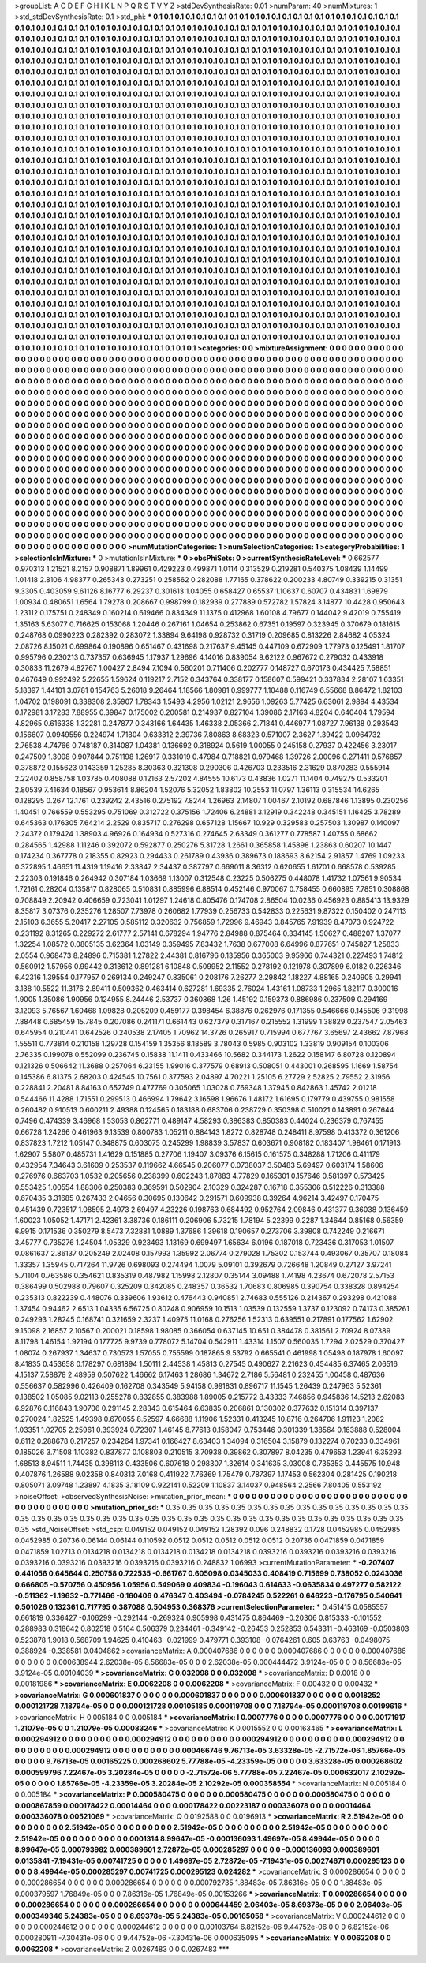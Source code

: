 >groupList:
A C D E F G H I K L
N P Q R S T V Y Z 
>stdDevSynthesisRate:
0.01 
>numParam:
40
>numMixtures:
1
>std_stdDevSynthesisRate:
0.1
>std_phi:
***
0.1 0.1 0.1 0.1 0.1 0.1 0.1 0.1 0.1 0.1
0.1 0.1 0.1 0.1 0.1 0.1 0.1 0.1 0.1 0.1
0.1 0.1 0.1 0.1 0.1 0.1 0.1 0.1 0.1 0.1
0.1 0.1 0.1 0.1 0.1 0.1 0.1 0.1 0.1 0.1
0.1 0.1 0.1 0.1 0.1 0.1 0.1 0.1 0.1 0.1
0.1 0.1 0.1 0.1 0.1 0.1 0.1 0.1 0.1 0.1
0.1 0.1 0.1 0.1 0.1 0.1 0.1 0.1 0.1 0.1
0.1 0.1 0.1 0.1 0.1 0.1 0.1 0.1 0.1 0.1
0.1 0.1 0.1 0.1 0.1 0.1 0.1 0.1 0.1 0.1
0.1 0.1 0.1 0.1 0.1 0.1 0.1 0.1 0.1 0.1
0.1 0.1 0.1 0.1 0.1 0.1 0.1 0.1 0.1 0.1
0.1 0.1 0.1 0.1 0.1 0.1 0.1 0.1 0.1 0.1
0.1 0.1 0.1 0.1 0.1 0.1 0.1 0.1 0.1 0.1
0.1 0.1 0.1 0.1 0.1 0.1 0.1 0.1 0.1 0.1
0.1 0.1 0.1 0.1 0.1 0.1 0.1 0.1 0.1 0.1
0.1 0.1 0.1 0.1 0.1 0.1 0.1 0.1 0.1 0.1
0.1 0.1 0.1 0.1 0.1 0.1 0.1 0.1 0.1 0.1
0.1 0.1 0.1 0.1 0.1 0.1 0.1 0.1 0.1 0.1
0.1 0.1 0.1 0.1 0.1 0.1 0.1 0.1 0.1 0.1
0.1 0.1 0.1 0.1 0.1 0.1 0.1 0.1 0.1 0.1
0.1 0.1 0.1 0.1 0.1 0.1 0.1 0.1 0.1 0.1
0.1 0.1 0.1 0.1 0.1 0.1 0.1 0.1 0.1 0.1
0.1 0.1 0.1 0.1 0.1 0.1 0.1 0.1 0.1 0.1
0.1 0.1 0.1 0.1 0.1 0.1 0.1 0.1 0.1 0.1
0.1 0.1 0.1 0.1 0.1 0.1 0.1 0.1 0.1 0.1
0.1 0.1 0.1 0.1 0.1 0.1 0.1 0.1 0.1 0.1
0.1 0.1 0.1 0.1 0.1 0.1 0.1 0.1 0.1 0.1
0.1 0.1 0.1 0.1 0.1 0.1 0.1 0.1 0.1 0.1
0.1 0.1 0.1 0.1 0.1 0.1 0.1 0.1 0.1 0.1
0.1 0.1 0.1 0.1 0.1 0.1 0.1 0.1 0.1 0.1
0.1 0.1 0.1 0.1 0.1 0.1 0.1 0.1 0.1 0.1
0.1 0.1 0.1 0.1 0.1 0.1 0.1 0.1 0.1 0.1
0.1 0.1 0.1 0.1 0.1 0.1 0.1 0.1 0.1 0.1
0.1 0.1 0.1 0.1 0.1 0.1 0.1 0.1 0.1 0.1
0.1 0.1 0.1 0.1 0.1 0.1 0.1 0.1 0.1 0.1
0.1 0.1 0.1 0.1 0.1 0.1 0.1 0.1 0.1 0.1
0.1 0.1 0.1 0.1 0.1 0.1 0.1 0.1 0.1 0.1
0.1 0.1 0.1 0.1 0.1 0.1 0.1 0.1 0.1 0.1
0.1 0.1 0.1 0.1 0.1 0.1 0.1 0.1 0.1 0.1
0.1 0.1 0.1 0.1 0.1 0.1 0.1 0.1 0.1 0.1
0.1 0.1 0.1 0.1 0.1 0.1 0.1 0.1 0.1 0.1
0.1 0.1 0.1 0.1 0.1 0.1 0.1 0.1 0.1 0.1
0.1 0.1 0.1 0.1 0.1 0.1 0.1 0.1 0.1 0.1
0.1 0.1 0.1 0.1 0.1 0.1 0.1 0.1 0.1 0.1
0.1 0.1 0.1 0.1 0.1 0.1 0.1 0.1 0.1 0.1
0.1 0.1 0.1 0.1 0.1 0.1 0.1 0.1 0.1 0.1
0.1 0.1 0.1 0.1 0.1 0.1 0.1 0.1 0.1 0.1
0.1 0.1 0.1 0.1 0.1 0.1 0.1 0.1 0.1 0.1
0.1 0.1 0.1 0.1 0.1 0.1 0.1 0.1 0.1 0.1
0.1 0.1 0.1 0.1 0.1 0.1 0.1 0.1 0.1 0.1
0.1 0.1 0.1 0.1 0.1 0.1 0.1 0.1 0.1 0.1
0.1 0.1 0.1 0.1 0.1 0.1 0.1 0.1 0.1 0.1
0.1 0.1 0.1 0.1 0.1 0.1 0.1 0.1 0.1 0.1
0.1 0.1 0.1 0.1 0.1 0.1 0.1 0.1 0.1 0.1
0.1 0.1 0.1 0.1 0.1 0.1 0.1 0.1 0.1 0.1
0.1 0.1 0.1 0.1 0.1 0.1 0.1 0.1 0.1 0.1
0.1 0.1 0.1 0.1 0.1 0.1 0.1 0.1 0.1 0.1
0.1 0.1 0.1 0.1 0.1 0.1 0.1 0.1 0.1 0.1
0.1 0.1 0.1 0.1 0.1 0.1 0.1 0.1 0.1 0.1
0.1 0.1 0.1 0.1 0.1 0.1 0.1 0.1 0.1 0.1
0.1 0.1 0.1 0.1 0.1 0.1 0.1 0.1 0.1 0.1
0.1 0.1 0.1 0.1 0.1 0.1 0.1 0.1 0.1 0.1
0.1 0.1 0.1 0.1 0.1 0.1 0.1 0.1 0.1 0.1
0.1 0.1 0.1 0.1 0.1 0.1 0.1 0.1 0.1 0.1
0.1 0.1 0.1 0.1 0.1 0.1 0.1 0.1 0.1 0.1
0.1 0.1 0.1 0.1 0.1 0.1 0.1 0.1 0.1 0.1
0.1 0.1 0.1 0.1 0.1 0.1 0.1 0.1 0.1 0.1
0.1 0.1 0.1 0.1 0.1 0.1 0.1 0.1 0.1 0.1
0.1 0.1 0.1 0.1 0.1 0.1 0.1 0.1 0.1 0.1
0.1 0.1 0.1 0.1 0.1 0.1 0.1 0.1 0.1 0.1
0.1 0.1 0.1 0.1 0.1 0.1 0.1 0.1 0.1 0.1
0.1 0.1 0.1 0.1 0.1 0.1 0.1 0.1 0.1 0.1
0.1 0.1 0.1 0.1 0.1 0.1 0.1 0.1 0.1 0.1
0.1 0.1 0.1 0.1 0.1 0.1 0.1 0.1 0.1 0.1
0.1 0.1 0.1 0.1 0.1 0.1 0.1 0.1 0.1 0.1
0.1 0.1 0.1 0.1 0.1 0.1 0.1 0.1 0.1 0.1
0.1 0.1 0.1 0.1 0.1 0.1 0.1 0.1 0.1 0.1
0.1 0.1 0.1 0.1 0.1 0.1 0.1 0.1 0.1 0.1
0.1 0.1 0.1 0.1 0.1 0.1 0.1 0.1 0.1 0.1
0.1 0.1 0.1 0.1 0.1 0.1 0.1 0.1 0.1 0.1
0.1 0.1 0.1 0.1 0.1 0.1 0.1 0.1 0.1 0.1
0.1 0.1 0.1 0.1 0.1 0.1 0.1 0.1 0.1 0.1
0.1 0.1 0.1 0.1 0.1 0.1 0.1 0.1 0.1 0.1
0.1 0.1 0.1 0.1 0.1 0.1 0.1 0.1 0.1 0.1
0.1 0.1 0.1 0.1 0.1 0.1 0.1 0.1 0.1 0.1
0.1 0.1 0.1 0.1 0.1 0.1 0.1 0.1 0.1 0.1
0.1 0.1 0.1 0.1 0.1 0.1 0.1 0.1 0.1 0.1
0.1 0.1 0.1 0.1 0.1 0.1 0.1 0.1 0.1 0.1
0.1 0.1 0.1 0.1 0.1 0.1 0.1 0.1 0.1 0.1
0.1 0.1 0.1 0.1 0.1 0.1 0.1 0.1 0.1 0.1
0.1 0.1 0.1 0.1 0.1 0.1 0.1 0.1 0.1 0.1
0.1 0.1 0.1 0.1 0.1 0.1 0.1 0.1 0.1 0.1
0.1 0.1 0.1 0.1 0.1 0.1 0.1 0.1 0.1 0.1
0.1 0.1 0.1 0.1 0.1 0.1 0.1 0.1 0.1 0.1
0.1 0.1 0.1 0.1 0.1 0.1 0.1 0.1 0.1 0.1
0.1 0.1 0.1 0.1 0.1 0.1 0.1 0.1 0.1 0.1
0.1 0.1 0.1 0.1 0.1 0.1 0.1 0.1 0.1 0.1
0.1 0.1 0.1 0.1 0.1 0.1 0.1 0.1 0.1 0.1
0.1 0.1 0.1 0.1 0.1 0.1 0.1 0.1 0.1 0.1
0.1 0.1 0.1 0.1 0.1 0.1 0.1 0.1 0.1 0.1
0.1 0.1 0.1 0.1 0.1 0.1 0.1 0.1 0.1 0.1
0.1 0.1 0.1 0.1 0.1 0.1 0.1 0.1 0.1 0.1
0.1 0.1 0.1 0.1 0.1 0.1 0.1 0.1 0.1 0.1
0.1 0.1 0.1 0.1 0.1 0.1 0.1 0.1 0.1 0.1
0.1 0.1 0.1 0.1 0.1 0.1 0.1 0.1 0.1 0.1
0.1 0.1 0.1 0.1 0.1 0.1 0.1 0.1 0.1 0.1
0.1 0.1 0.1 0.1 0.1 0.1 0.1 0.1 0.1 0.1
0.1 0.1 0.1 0.1 0.1 0.1 0.1 0.1 0.1 0.1
0.1 0.1 0.1 0.1 
>categories:
0 0
>mixtureAssignment:
0 0 0 0 0 0 0 0 0 0 0 0 0 0 0 0 0 0 0 0 0 0 0 0 0 0 0 0 0 0 0 0 0 0 0 0 0 0 0 0 0 0 0 0 0 0 0 0 0 0
0 0 0 0 0 0 0 0 0 0 0 0 0 0 0 0 0 0 0 0 0 0 0 0 0 0 0 0 0 0 0 0 0 0 0 0 0 0 0 0 0 0 0 0 0 0 0 0 0 0
0 0 0 0 0 0 0 0 0 0 0 0 0 0 0 0 0 0 0 0 0 0 0 0 0 0 0 0 0 0 0 0 0 0 0 0 0 0 0 0 0 0 0 0 0 0 0 0 0 0
0 0 0 0 0 0 0 0 0 0 0 0 0 0 0 0 0 0 0 0 0 0 0 0 0 0 0 0 0 0 0 0 0 0 0 0 0 0 0 0 0 0 0 0 0 0 0 0 0 0
0 0 0 0 0 0 0 0 0 0 0 0 0 0 0 0 0 0 0 0 0 0 0 0 0 0 0 0 0 0 0 0 0 0 0 0 0 0 0 0 0 0 0 0 0 0 0 0 0 0
0 0 0 0 0 0 0 0 0 0 0 0 0 0 0 0 0 0 0 0 0 0 0 0 0 0 0 0 0 0 0 0 0 0 0 0 0 0 0 0 0 0 0 0 0 0 0 0 0 0
0 0 0 0 0 0 0 0 0 0 0 0 0 0 0 0 0 0 0 0 0 0 0 0 0 0 0 0 0 0 0 0 0 0 0 0 0 0 0 0 0 0 0 0 0 0 0 0 0 0
0 0 0 0 0 0 0 0 0 0 0 0 0 0 0 0 0 0 0 0 0 0 0 0 0 0 0 0 0 0 0 0 0 0 0 0 0 0 0 0 0 0 0 0 0 0 0 0 0 0
0 0 0 0 0 0 0 0 0 0 0 0 0 0 0 0 0 0 0 0 0 0 0 0 0 0 0 0 0 0 0 0 0 0 0 0 0 0 0 0 0 0 0 0 0 0 0 0 0 0
0 0 0 0 0 0 0 0 0 0 0 0 0 0 0 0 0 0 0 0 0 0 0 0 0 0 0 0 0 0 0 0 0 0 0 0 0 0 0 0 0 0 0 0 0 0 0 0 0 0
0 0 0 0 0 0 0 0 0 0 0 0 0 0 0 0 0 0 0 0 0 0 0 0 0 0 0 0 0 0 0 0 0 0 0 0 0 0 0 0 0 0 0 0 0 0 0 0 0 0
0 0 0 0 0 0 0 0 0 0 0 0 0 0 0 0 0 0 0 0 0 0 0 0 0 0 0 0 0 0 0 0 0 0 0 0 0 0 0 0 0 0 0 0 0 0 0 0 0 0
0 0 0 0 0 0 0 0 0 0 0 0 0 0 0 0 0 0 0 0 0 0 0 0 0 0 0 0 0 0 0 0 0 0 0 0 0 0 0 0 0 0 0 0 0 0 0 0 0 0
0 0 0 0 0 0 0 0 0 0 0 0 0 0 0 0 0 0 0 0 0 0 0 0 0 0 0 0 0 0 0 0 0 0 0 0 0 0 0 0 0 0 0 0 0 0 0 0 0 0
0 0 0 0 0 0 0 0 0 0 0 0 0 0 0 0 0 0 0 0 0 0 0 0 0 0 0 0 0 0 0 0 0 0 0 0 0 0 0 0 0 0 0 0 0 0 0 0 0 0
0 0 0 0 0 0 0 0 0 0 0 0 0 0 0 0 0 0 0 0 0 0 0 0 0 0 0 0 0 0 0 0 0 0 0 0 0 0 0 0 0 0 0 0 0 0 0 0 0 0
0 0 0 0 0 0 0 0 0 0 0 0 0 0 0 0 0 0 0 0 0 0 0 0 0 0 0 0 0 0 0 0 0 0 0 0 0 0 0 0 0 0 0 0 0 0 0 0 0 0
0 0 0 0 0 0 0 0 0 0 0 0 0 0 0 0 0 0 0 0 0 0 0 0 0 0 0 0 0 0 0 0 0 0 0 0 0 0 0 0 0 0 0 0 0 0 0 0 0 0
0 0 0 0 0 0 0 0 0 0 0 0 0 0 0 0 0 0 0 0 0 0 0 0 0 0 0 0 0 0 0 0 0 0 0 0 0 0 0 0 0 0 0 0 0 0 0 0 0 0
0 0 0 0 0 0 0 0 0 0 0 0 0 0 0 0 0 0 0 0 0 0 0 0 0 0 0 0 0 0 0 0 0 0 0 0 0 0 0 0 0 0 0 0 0 0 0 0 0 0
0 0 0 0 0 0 0 0 0 0 0 0 0 0 0 0 0 0 0 0 0 0 0 0 0 0 0 0 0 0 0 0 0 0 0 0 0 0 0 0 0 0 0 0 0 0 0 0 0 0
0 0 0 0 0 0 0 0 0 0 0 0 0 0 0 0 0 0 0 0 0 0 0 0 0 0 0 0 0 0 0 0 0 0 
>numMutationCategories:
1
>numSelectionCategories:
1
>categoryProbabilities:
1 
>selectionIsInMixture:
***
0 
>mutationIsInMixture:
***
0 
>obsPhiSets:
0
>currentSynthesisRateLevel:
***
0.662577 0.970313 1.21521 8.2157 0.908871 1.89961 0.429223 0.499871 1.0114 0.313529
0.219281 0.540375 1.08439 1.14499 1.01418 2.8106 4.98377 0.265343 0.273251 0.258562
0.282088 1.77165 0.378622 0.200233 4.80749 0.339215 0.31351 9.3305 0.403059 9.61126
8.16777 6.29237 0.301613 1.04055 0.658427 0.65537 1.10637 0.60707 0.434831 1.69879
1.00934 0.480651 1.6564 1.79278 0.208667 0.998799 0.182939 0.277889 0.572782 1.57824
3.14877 10.4428 0.950643 1.23112 0.175751 0.248349 0.160214 0.619466 0.834349 11.1375
0.412968 1.60108 4.79677 0.144042 9.42019 0.755419 1.35163 5.63077 0.716625 0.153068
1.20446 0.267161 1.04654 0.253862 0.67351 0.19597 0.323945 0.370679 0.181615 0.248768
0.0990223 0.282392 0.283072 1.33894 9.64198 0.928732 0.31719 0.209685 0.813226 2.84682
4.05324 2.08726 8.15021 0.699864 0.190896 0.651467 0.431698 0.217637 9.45145 0.447109
0.672909 1.77973 0.125491 1.81707 0.995796 0.230213 0.737357 0.636945 1.17937 1.29696
4.14016 0.839054 9.62122 0.967672 0.279032 0.433918 0.30833 11.2679 4.82767 1.00427
2.8494 7.1094 0.560201 0.711406 0.202777 0.148727 0.670173 0.434425 7.58851 0.467649
0.992492 5.22655 1.59624 0.119217 2.7152 0.343764 0.338177 0.158607 0.599421 0.337834
2.28107 1.63351 5.18397 1.44101 3.0781 0.154763 5.26018 9.26464 1.18566 1.80981
0.999777 1.10488 0.116749 6.55668 8.86472 1.82103 1.04702 0.198091 0.338308 2.35907
1.78343 1.5493 4.2956 1.02121 2.9656 1.09263 5.77425 6.63061 2.9894 4.43534
0.172981 3.17283 7.88955 0.39847 0.175002 0.200581 0.214937 0.827104 1.39086 2.17163
4.8204 0.640404 1.79594 4.82965 0.616338 1.32281 0.247877 0.343166 1.64435 1.46338
2.05366 2.71841 0.446977 1.08727 7.96138 0.293543 0.156607 0.0949556 0.224974 1.71804
0.633312 2.39736 7.80863 8.68323 0.571007 2.3627 1.39422 0.0964732 2.76538 4.74766
0.748187 0.314087 1.04381 0.136692 0.318924 0.5619 1.00055 0.245158 0.27937 0.422456
3.23017 0.247509 1.3008 0.907844 0.751198 1.26917 0.331019 0.47984 0.718821 0.979468
1.39726 2.00096 0.271411 0.576857 0.378872 0.155623 0.143359 1.25285 8.30363 0.321308
0.290306 0.426703 0.233516 2.31629 0.870283 0.555914 2.22402 0.858758 1.03785 0.408088
0.12163 2.57202 4.84555 10.6173 0.43836 1.0271 11.1404 0.749275 0.533201 2.80539
7.41634 0.18567 0.953614 8.86204 1.52076 5.32052 1.83802 10.2553 11.0797 1.36113
0.315534 14.6265 0.128295 0.267 12.1761 0.239242 2.43516 0.275192 7.8244 1.26963
2.14807 1.00467 2.10192 0.687846 1.13895 0.230256 1.40451 0.766559 0.553295 0.751069
0.312722 0.375156 1.72406 6.24881 3.12919 0.342248 0.345151 1.16425 3.78289 0.645363
0.176305 7.64214 2.2529 0.835717 0.276298 0.657128 1.15667 10.929 0.329583 0.257503
1.30987 0.140097 2.24372 0.179424 1.38903 4.96926 0.164934 0.527316 0.274645 2.63349
0.361277 0.778587 1.40755 0.68662 0.284565 1.42988 1.11246 0.392072 0.592877 0.250276
5.31728 1.2661 0.365858 1.45898 1.23863 0.60207 10.1447 0.174234 0.367778 0.218355
0.82923 0.294433 0.261789 0.43936 0.389673 0.188693 8.62154 2.91857 1.4769 1.09233
0.372895 1.46651 11.4319 1.19416 2.33847 2.34437 0.387797 0.669011 8.36312 0.620655
1.61701 0.668578 0.539285 2.22303 0.191846 0.264942 0.307184 1.03669 1.13007 0.312548
0.23225 0.506275 0.448078 1.41732 1.07561 9.90534 1.72161 0.28204 0.135817 0.828065
0.510831 0.885996 6.88514 0.452146 0.970067 0.758455 0.660895 7.7851 0.308868 0.708849
2.20942 0.406659 0.723041 1.01297 1.24618 0.805476 0.174708 2.86504 10.0236 0.456923
0.885413 13.9329 8.35817 3.07376 0.235276 1.28507 7.73978 0.260682 1.77939 0.256733
0.542833 0.225631 9.87322 0.150402 0.247113 2.15103 6.3655 5.20417 2.27105 0.585112
0.320632 0.756859 1.72996 9.46943 0.845765 7.91939 8.47073 0.924722 0.231192 8.31265
0.229272 2.61777 2.57141 0.678294 1.94776 2.84988 0.875464 0.334145 1.50627 0.488207
1.37077 1.32254 1.08572 0.0805135 3.62364 1.03149 0.359495 7.83432 1.7638 0.677008
6.64996 0.877651 0.745827 1.25833 2.0554 0.968473 8.24896 0.715381 1.27822 2.44381
0.816796 0.135956 0.365003 9.95966 0.744321 0.227493 1.74812 0.560912 1.57956 0.99442
0.313612 0.891281 6.10848 0.509952 2.11552 0.278192 0.121978 0.307899 6.0182 0.226346
6.42316 1.39554 0.177957 0.269134 0.249247 0.835061 0.208176 7.26277 2.29842 1.18227
4.88165 0.240905 0.29941 3.138 10.5522 11.3176 2.89411 0.509362 0.463414 0.627281
1.69335 2.76024 1.43161 1.08733 1.2965 1.82117 0.300016 1.9005 1.35086 1.90956
0.124955 8.24446 2.53737 0.360868 1.26 1.45192 0.159373 0.886986 0.237509 0.294169
3.12093 5.76567 1.60468 1.09828 0.205209 0.459177 0.398454 6.38876 0.262976 0.171355
0.546666 0.145506 9.31998 7.88448 0.685459 15.7845 0.207086 0.241171 0.661443 0.627379
0.317167 0.215552 1.31999 1.38829 0.237547 2.05463 0.645954 0.210441 0.642526 0.240538
2.17405 1.70962 14.3726 0.265917 0.715994 0.677767 3.65697 2.43662 7.87968 1.55511
0.773814 0.210158 1.29728 0.154159 1.35356 8.18589 3.78043 0.5985 0.903102 1.33819
0.909154 0.100306 2.76335 0.199078 0.552099 0.236745 0.15838 11.1411 0.433466 10.5682
0.344173 1.2622 0.158147 6.80728 0.120894 0.121326 0.506642 11.3688 0.257064 6.23155
1.99016 0.377579 0.68913 0.508051 0.443001 0.268595 1.1669 1.58754 0.145386 6.81375
2.68203 0.424545 10.7561 0.377593 2.04897 4.70221 1.25105 6.27729 2.52825 2.79552
2.31956 0.228841 2.20481 8.84163 0.652749 0.477769 0.305065 1.03028 0.769348 1.37945
0.842863 1.45742 2.01218 0.544466 11.4288 1.71551 0.299513 0.466994 1.79642 3.16598
1.96676 1.48172 1.61695 0.179779 0.439755 0.981558 0.260482 0.910513 0.600211 2.49388
0.124565 0.183188 0.683706 0.238729 0.350398 0.510021 0.143891 0.267644 0.7496 0.474339
3.46968 1.53053 0.862771 0.489147 4.58293 0.386383 0.850383 0.44024 0.236379 0.767455
0.66728 1.24266 0.461963 9.13539 0.800783 1.05211 0.884143 1.8272 0.828748 0.248411
8.97598 0.413372 0.361206 0.837823 1.7212 1.05147 0.348875 0.603075 0.245299 1.98839
3.57837 0.603671 0.908182 0.183407 1.98461 0.171913 1.62907 5.5807 0.485731 1.41629
0.151885 0.27706 1.19407 3.09376 6.15615 0.161575 0.348288 1.71206 0.411179 0.432954
7.34643 3.61609 0.253537 0.119662 4.66545 0.206077 0.0738037 3.50483 5.69497 0.603174
1.58606 0.276976 0.663703 1.0532 0.205656 0.238399 0.602243 1.87883 4.77829 0.165301
0.157646 0.581397 0.573425 0.553425 1.00554 1.88306 0.250383 0.369591 0.502904 2.10329
0.324287 0.16718 0.355306 0.512226 0.313388 0.670435 3.31685 0.267433 2.04656 0.30695
0.130642 0.291571 0.609938 0.39264 4.96214 3.42497 0.170475 0.451439 0.723517 1.08595
2.4973 2.69497 4.23226 0.198763 0.684492 0.952764 2.09846 0.431377 9.36038 0.136459
1.60023 1.05052 1.47171 2.42361 3.38736 0.186111 0.206906 5.73215 1.78194 5.22399
0.2287 1.34644 0.85168 0.56359 6.9915 0.171536 0.350279 8.5473 7.32881 1.0889
1.37686 1.39618 0.190657 0.273706 3.39808 0.742249 0.216671 3.45777 0.735276 1.24504
1.05329 0.923493 1.13169 0.699497 1.65634 6.0196 0.187018 0.723436 0.317053 1.01507
0.0861637 2.86137 0.205249 2.02408 0.157993 1.35992 2.06774 0.279028 1.75302 0.153744
0.493067 0.35707 0.18084 1.33357 1.35945 0.717264 11.9726 0.698093 0.274494 1.0079
5.09101 0.392679 0.726648 1.20849 0.27127 3.97241 5.71104 0.763586 0.354621 0.835319
0.487982 1.15998 2.12807 0.35144 3.09488 1.74198 4.23674 0.672078 2.57153 0.386499
0.502988 0.79607 0.325209 0.342085 0.248357 0.36532 1.70683 0.806985 0.390754 0.338328
0.894254 0.235313 0.822239 0.448076 0.339606 1.93612 0.476443 0.940851 2.74683 0.555126
0.214367 0.293298 0.421088 1.37454 0.94462 2.6513 1.04335 6.56725 0.80248 0.906959
10.1513 1.03539 0.132559 1.3737 0.123092 0.74173 0.385261 0.249293 1.28245 0.168741
0.321659 2.3237 1.40975 11.0168 0.276256 1.52313 0.639551 0.217891 0.177562 1.62902
9.15098 2.16857 2.10567 0.200021 0.18598 1.98085 0.366054 0.637145 10.651 0.384478
0.381561 2.70924 8.07389 8.11798 1.46154 1.92194 0.177725 9.9739 0.778072 5.14704
0.542911 1.43314 1.1507 0.560035 1.7294 2.02529 0.370427 1.08074 0.267937 1.34637
0.730573 1.57055 0.755599 0.187865 9.53792 0.665541 0.461998 1.05498 0.187978 1.60097
8.41835 0.453658 0.178297 0.681894 1.50111 2.44538 1.45813 0.27545 0.490627 2.21623
0.454485 6.37465 2.06516 4.15137 7.58878 2.48959 0.507622 1.46662 6.17463 1.28686
1.34672 2.7186 5.56481 0.232455 1.00458 0.487636 0.556637 0.582996 0.426409 0.162708
0.343549 5.94158 0.991831 0.896717 11.1545 1.26439 0.247963 5.52361 0.138502 1.05085
9.02113 0.255278 0.832855 0.383988 1.89005 0.215772 8.43333 7.46856 0.945836 14.5213
2.62083 6.92876 0.116843 1.90706 0.291145 2.28343 0.615464 6.63835 0.206861 0.130302
0.377632 0.151314 0.397137 0.270024 1.82525 1.49398 0.670055 8.52597 4.66688 1.11906
1.52331 0.413245 10.8716 0.264706 1.91123 1.2082 1.03351 1.02705 2.25961 0.393924
0.72307 1.46145 8.77613 0.158047 0.753446 0.301339 1.38564 0.163888 0.528004 0.6112
0.288678 0.217257 0.234264 1.97341 0.166427 8.63403 1.34094 0.316504 3.15879 0.132274
0.70233 0.334961 0.185026 3.71508 1.10382 0.837877 0.108803 0.210515 3.70938 0.39862
0.307897 8.04235 0.479653 1.23941 6.35293 1.68513 8.94511 1.74435 0.398113 0.433506
0.607618 0.298307 1.32614 0.341635 3.03008 0.735353 0.445575 10.948 0.407876 1.26588
9.02358 0.840313 7.0168 0.411922 7.76369 1.75479 0.787397 1.17453 0.562304 0.281425
0.190218 0.805071 3.09748 1.23897 4.1835 3.18109 0.922141 0.52209 1.10837 3.14037
0.948564 2.2566 7.80405 0.553192 
>noiseOffset:
>observedSynthesisNoise:
>mutation_prior_mean:
***
0 0 0 0 0 0 0 0 0 0
0 0 0 0 0 0 0 0 0 0
0 0 0 0 0 0 0 0 0 0
0 0 0 0 0 0 0 0 0 0
>mutation_prior_sd:
***
0.35 0.35 0.35 0.35 0.35 0.35 0.35 0.35 0.35 0.35
0.35 0.35 0.35 0.35 0.35 0.35 0.35 0.35 0.35 0.35
0.35 0.35 0.35 0.35 0.35 0.35 0.35 0.35 0.35 0.35
0.35 0.35 0.35 0.35 0.35 0.35 0.35 0.35 0.35 0.35
>std_NoiseOffset:
>std_csp:
0.049152 0.049152 0.049152 1.28392 0.096 0.248832 0.1728 0.0452985 0.0452985 0.0452985
0.20736 0.06144 0.06144 0.110592 0.0512 0.0512 0.0512 0.0512 0.0512 0.20736
0.0471859 0.0471859 0.0471859 1.02713 0.0134218 0.0134218 0.0134218 0.0134218 0.0134218 0.0393216
0.0393216 0.0393216 0.0393216 0.0393216 0.0393216 0.0393216 0.0393216 0.0393216 0.248832 1.06993
>currentMutationParameter:
***
-0.207407 0.441056 0.645644 0.250758 0.722535 -0.661767 0.605098 0.0345033 0.408419 0.715699
0.738052 0.0243036 0.666805 -0.570756 0.450956 1.05956 0.549069 0.409834 -0.196043 0.614633
-0.0635834 0.497277 0.582122 -0.511362 -1.19632 -0.771466 -0.160406 0.476347 0.403494 -0.0784245
0.522261 0.646223 -0.176795 0.540641 0.501026 0.132361 0.717795 0.387088 0.504953 0.368376
>currentSelectionParameter:
***
0.451415 0.0585557 0.661819 0.336427 -0.106299 -0.292144 -0.269324 0.905998 0.431475 0.864469
-0.20306 0.815333 -0.101552 0.288983 0.318642 0.802518 0.5164 0.506379 0.234461 -0.349142
-0.26453 0.252853 0.543311 -0.463169 -0.0503803 0.523878 1.9018 0.568709 1.94625 0.410463
-0.021999 0.479771 0.393108 -0.0764261 0.605 0.63763 -0.0498075 0.388924 -0.338581 0.0404862
>covarianceMatrix:
A
0.000407686	0	0	0	0	0	
0	0.000407686	0	0	0	0	
0	0	0.000407686	0	0	0	
0	0	0	0.000638944	2.62038e-05	8.56683e-05	
0	0	0	2.62038e-05	0.000444472	3.9124e-05	
0	0	0	8.56683e-05	3.9124e-05	0.00104039	
***
>covarianceMatrix:
C
0.032098	0	
0	0.032098	
***
>covarianceMatrix:
D
0.0018	0	
0	0.00181986	
***
>covarianceMatrix:
E
0.0062208	0	
0	0.0062208	
***
>covarianceMatrix:
F
0.00432	0	
0	0.00432	
***
>covarianceMatrix:
G
0.000601837	0	0	0	0	0	
0	0.000601837	0	0	0	0	
0	0	0.000601837	0	0	0	
0	0	0	0.0018252	0.000121728	7.18794e-05	
0	0	0	0.000121728	0.00105185	0.000119708	
0	0	0	7.18794e-05	0.000119708	0.00199616	
***
>covarianceMatrix:
H
0.005184	0	
0	0.005184	
***
>covarianceMatrix:
I
0.0007776	0	0	0	
0	0.0007776	0	0	
0	0	0.00171917	1.21079e-05	
0	0	1.21079e-05	0.00083246	
***
>covarianceMatrix:
K
0.0015552	0	
0	0.00163465	
***
>covarianceMatrix:
L
0.000294912	0	0	0	0	0	0	0	0	0	
0	0.000294912	0	0	0	0	0	0	0	0	
0	0	0.000294912	0	0	0	0	0	0	0	
0	0	0	0.000294912	0	0	0	0	0	0	
0	0	0	0	0.000294912	0	0	0	0	0	
0	0	0	0	0	0.000466746	9.76713e-05	3.63328e-05	-2.71572e-06	1.85766e-05	
0	0	0	0	0	9.76713e-05	0.00165225	0.000268602	5.77788e-05	-4.23359e-05	
0	0	0	0	0	3.63328e-05	0.000268602	0.000599796	7.22467e-05	3.20284e-05	
0	0	0	0	0	-2.71572e-06	5.77788e-05	7.22467e-05	0.000632017	2.10292e-05	
0	0	0	0	0	1.85766e-05	-4.23359e-05	3.20284e-05	2.10292e-05	0.000358554	
***
>covarianceMatrix:
N
0.005184	0	
0	0.005184	
***
>covarianceMatrix:
P
0.000580475	0	0	0	0	0	
0	0.000580475	0	0	0	0	
0	0	0.000580475	0	0	0	
0	0	0	0.000867859	0.000178422	0.00014464	
0	0	0	0.000178422	0.00223187	0.000336078	
0	0	0	0.00014464	0.000336078	0.00521069	
***
>covarianceMatrix:
Q
0.0192588	0	
0	0.0196913	
***
>covarianceMatrix:
R
2.51942e-05	0	0	0	0	0	0	0	0	0	
0	2.51942e-05	0	0	0	0	0	0	0	0	
0	0	2.51942e-05	0	0	0	0	0	0	0	
0	0	0	2.51942e-05	0	0	0	0	0	0	
0	0	0	0	2.51942e-05	0	0	0	0	0	
0	0	0	0	0	0.0001314	8.99647e-05	-0.000136093	1.49697e-05	8.49944e-05	
0	0	0	0	0	8.99647e-05	0.000793982	0.000389601	2.72872e-05	0.000285297	
0	0	0	0	0	-0.000136093	0.000389601	0.0135841	-7.19431e-05	0.00741725	
0	0	0	0	0	1.49697e-05	2.72872e-05	-7.19431e-05	0.00274671	0.000295123	
0	0	0	0	0	8.49944e-05	0.000285297	0.00741725	0.000295123	0.024282	
***
>covarianceMatrix:
S
0.000286654	0	0	0	0	0	
0	0.000286654	0	0	0	0	
0	0	0.000286654	0	0	0	
0	0	0	0.000792735	1.88483e-05	7.86316e-05	
0	0	0	1.88483e-05	0.000379597	1.76849e-05	
0	0	0	7.86316e-05	1.76849e-05	0.00153266	
***
>covarianceMatrix:
T
0.000286654	0	0	0	0	0	
0	0.000286654	0	0	0	0	
0	0	0.000286654	0	0	0	
0	0	0	0.000644459	2.06403e-05	8.69378e-05	
0	0	0	2.06403e-05	0.000349346	5.24383e-05	
0	0	0	8.69378e-05	5.24383e-05	0.00165058	
***
>covarianceMatrix:
V
0.000244612	0	0	0	0	0	
0	0.000244612	0	0	0	0	
0	0	0.000244612	0	0	0	
0	0	0	0.00103764	6.82152e-06	9.44752e-06	
0	0	0	6.82152e-06	0.000280911	-7.30431e-06	
0	0	0	9.44752e-06	-7.30431e-06	0.000635095	
***
>covarianceMatrix:
Y
0.0062208	0	
0	0.0062208	
***
>covarianceMatrix:
Z
0.0267483	0	
0	0.0267483	
***
